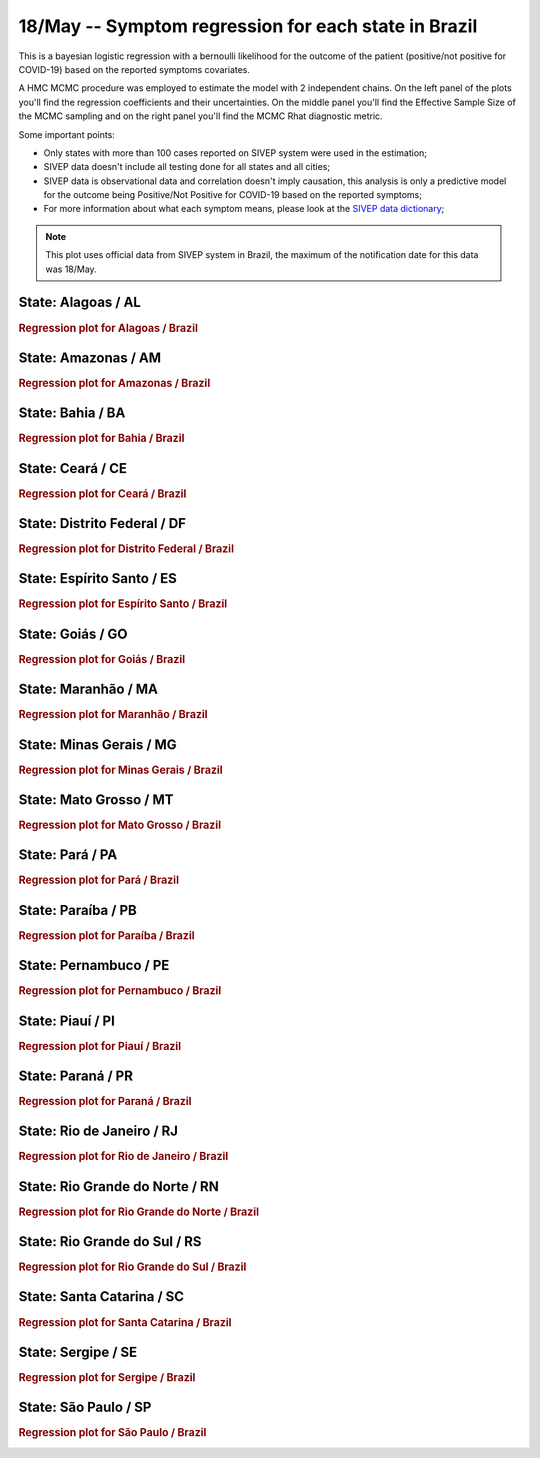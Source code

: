 **18/May** -- Symptom regression for each state in Brazil
*****************************************************************************************************
This is a bayesian logistic regression with a bernoulli likelihood for the outcome of
the patient (positive/not positive for COVID-19) based on the reported symptoms covariates.

A HMC MCMC procedure was employed to estimate the model with 2 independent chains. On the
left panel of the plots you'll find the regression coefficients and their uncertainties. On
the middle panel you'll find the Effective Sample Size of the MCMC sampling and on the right
panel you'll find the MCMC Rhat diagnostic metric.

Some important points:

* Only states with more than 100 cases reported on SIVEP system were used in the
  estimation;
* SIVEP data doesn't include all testing done for all states and all cities;
* SIVEP data is observational data and correlation doesn't imply causation, this
  analysis is only a predictive model for the outcome being Positive/Not Positive
  for COVID-19 based on the reported symptoms;
* For more information about what each symptom means, please look at the `SIVEP
  data dictionary <https://opendatasus.saude.gov.br/dataset/9bc2013f-f293-4f3e-94e7-fa76204fc035/resource/20e51b77-b129-4fd5-84f6-e9428ab5e286/download/dicionario_de_dados_srag_hospitalizado_atual-sivepgripe.pdf>`_;

.. note:: This plot uses official data from SIVEP system in Brazil, the maximum of the 
          notification date for this data was 18/May.


**State**: Alagoas / AL
=======================================================================================
.. rubric:: Regression plot for Alagoas / Brazil

.. image:: _static/br/regression/reg_AL.png
  :width: 1200


**State**: Amazonas / AM
=======================================================================================
.. rubric:: Regression plot for Amazonas / Brazil

.. image:: _static/br/regression/reg_AM.png
  :width: 1200


**State**: Bahia / BA
=======================================================================================
.. rubric:: Regression plot for Bahia / Brazil

.. image:: _static/br/regression/reg_BA.png
  :width: 1200


**State**: Ceará / CE
=======================================================================================
.. rubric:: Regression plot for Ceará / Brazil

.. image:: _static/br/regression/reg_CE.png
  :width: 1200


**State**: Distrito Federal / DF
=======================================================================================
.. rubric:: Regression plot for Distrito Federal / Brazil

.. image:: _static/br/regression/reg_DF.png
  :width: 1200


**State**: Espírito Santo / ES
=======================================================================================
.. rubric:: Regression plot for Espírito Santo / Brazil

.. image:: _static/br/regression/reg_ES.png
  :width: 1200


**State**: Goiás / GO
=======================================================================================
.. rubric:: Regression plot for Goiás / Brazil

.. image:: _static/br/regression/reg_GO.png
  :width: 1200


**State**: Maranhão / MA
=======================================================================================
.. rubric:: Regression plot for Maranhão / Brazil

.. image:: _static/br/regression/reg_MA.png
  :width: 1200


**State**: Minas Gerais / MG
=======================================================================================
.. rubric:: Regression plot for Minas Gerais / Brazil

.. image:: _static/br/regression/reg_MG.png
  :width: 1200


**State**: Mato Grosso / MT
=======================================================================================
.. rubric:: Regression plot for Mato Grosso / Brazil

.. image:: _static/br/regression/reg_MT.png
  :width: 1200


**State**: Pará / PA
=======================================================================================
.. rubric:: Regression plot for Pará / Brazil

.. image:: _static/br/regression/reg_PA.png
  :width: 1200


**State**: Paraíba / PB
=======================================================================================
.. rubric:: Regression plot for Paraíba / Brazil

.. image:: _static/br/regression/reg_PB.png
  :width: 1200


**State**: Pernambuco / PE
=======================================================================================
.. rubric:: Regression plot for Pernambuco / Brazil

.. image:: _static/br/regression/reg_PE.png
  :width: 1200


**State**: Piauí / PI
=======================================================================================
.. rubric:: Regression plot for Piauí / Brazil

.. image:: _static/br/regression/reg_PI.png
  :width: 1200


**State**: Paraná / PR
=======================================================================================
.. rubric:: Regression plot for Paraná / Brazil

.. image:: _static/br/regression/reg_PR.png
  :width: 1200


**State**: Rio de Janeiro / RJ
=======================================================================================
.. rubric:: Regression plot for Rio de Janeiro / Brazil

.. image:: _static/br/regression/reg_RJ.png
  :width: 1200


**State**: Rio Grande do Norte / RN
=======================================================================================
.. rubric:: Regression plot for Rio Grande do Norte / Brazil

.. image:: _static/br/regression/reg_RN.png
  :width: 1200


**State**: Rio Grande do Sul / RS
=======================================================================================
.. rubric:: Regression plot for Rio Grande do Sul / Brazil

.. image:: _static/br/regression/reg_RS.png
  :width: 1200


**State**: Santa Catarina / SC
=======================================================================================
.. rubric:: Regression plot for Santa Catarina / Brazil

.. image:: _static/br/regression/reg_SC.png
  :width: 1200


**State**: Sergipe / SE
=======================================================================================
.. rubric:: Regression plot for Sergipe / Brazil

.. image:: _static/br/regression/reg_SE.png
  :width: 1200


**State**: São Paulo / SP
=======================================================================================
.. rubric:: Regression plot for São Paulo / Brazil

.. image:: _static/br/regression/reg_SP.png
  :width: 1200

